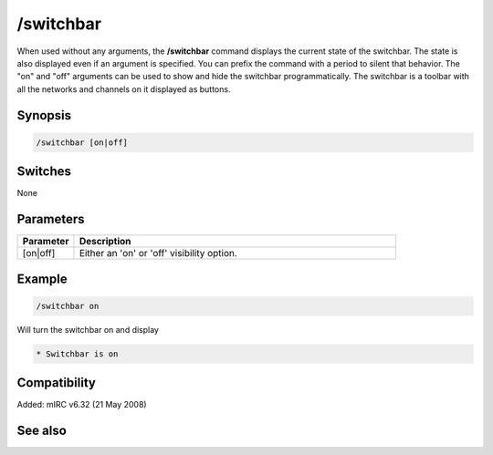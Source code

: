 /switchbar
==========

When used without any arguments, the **/switchbar** command displays the current state of the switchbar. The state is also displayed even if an argument is specified. You can prefix the command with a period to silent that behavior. The "on" and "off" arguments can be used to show and hide the switchbar programmatically. The switchbar is a toolbar with all the networks and channels on it displayed as buttons.

Synopsis
--------

.. code:: text

    /switchbar [on|off]

Switches
--------

None

Parameters
----------

.. list-table::
    :widths: 15 85
    :header-rows: 1

    * - Parameter
      - Description
    * - [on|off]
      - Either an 'on' or 'off' visibility option.

Example
-------

.. code:: text

    /switchbar on

Will turn the switchbar on and display

.. code:: text

    * Switchbar is on

Compatibility
-------------

Added: mIRC v6.32 (21 May 2008)

See also
--------

.. hlist::
    :columns: 4

    * :doc:`$switchbar </identifiers/switchbar>`
    * :doc:`$menubar </identifiers/menubar>`
    * :doc:`$toolbar </identifiers/toolbar>`
    * :doc:`$treebar </identifiers/treebar>`
    * :doc:`/menubar </commands/menubar>`
    * :doc:`/titlebar </commands/titlebar>`
    * :doc:`/toolbar </commands/toolbar>`
    * :doc:`/treebar </commands/treebar>`
